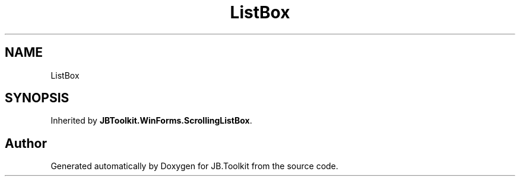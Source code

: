 .TH "ListBox" 3 "Mon Aug 31 2020" "JB.Toolkit" \" -*- nroff -*-
.ad l
.nh
.SH NAME
ListBox
.SH SYNOPSIS
.br
.PP
.PP
Inherited by \fBJBToolkit\&.WinForms\&.ScrollingListBox\fP\&.

.SH "Author"
.PP 
Generated automatically by Doxygen for JB\&.Toolkit from the source code\&.
